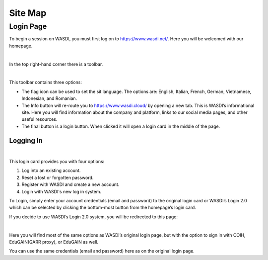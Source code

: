 .. TestReadTheDocs documentation master file, created by
   sphinx-quickstart on Mon Apr 19 16:00:28 2021.
   You can adapt this file completely to your liking, but it should at least
   contain the root `toctree` directive.
.. _C#Tutorial:

Site Map
===========================

Login Page
---------------------------

To begin a session on WASDI, you must first log on to https://www.wasdi.net/. Here you will be welcomed with our homepage.

.. image:: ../_static/site_map_images/01_homepage.png
   :scale: 36%
   :align: center
   :alt: the Home page

|

In the top right-hand corner there is a toolbar. 

.. image:: ../_static/site_map_images/02_login_toolbar.png
   :scale: 70%
   :align: center
   :alt: the Home page

|


This toolbar contains three options:

* The flag icon can be used to set the sit language. The options are: English, Italian, French, German, Vietnamese, Indonesian, and Romanian.

* The Info button will re-route you to https://www.wasdi.cloud/ by opening a new tab. This is WASDI’s informational site. Here you will find information about the company and platform, links to our social media pages, and other useful resources.

* The final button is a login button. When clicked it will open a login card in the middle of the page.

Logging In 
+++++++++++++++++++++++++++

.. image:: ../_static/site_map_images/03_login_card.png
   :scale: 70%
   :align: center
   :alt: the Home page

|

This login card provides you with four options: 

1. Log into an existing account.

2. Reset a lost or forgotten password.

3. Register with WASDI and create a new account. 

4. Login with WASDI's new log in system. 

To Login, simply enter your account credentials (email and password) to the original login card or WASDI’s Login 2.0 which can be selected by clicking the bottom-most button from the homepage’s login card.

If you decide to use WASDI’s Login 2.0 system, you will be redirected to this page:

.. image:: ../_static/site_map_images/04_login_new.png
   :scale: 36%
   :align: center
   :alt: the Home page

|


Here you will find most of the same options as WASDI’s original login page, but with the option to sign in with COIH, EduGAIN(GARR proxy), or EduGAIN as well.

You can use the same credentials (email and password) here as on the original login page.


